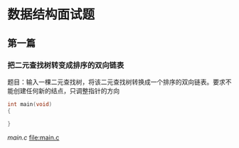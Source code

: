 #+LATEX_HEADER: \usepackage{xeCJK}
#+LATEX_HEADER: \setCJKmainfont{SimSun}
* 数据结构面试题
** 第一篇
*** 把二元查找树转变成排序的双向链表
    题目：输入一棵二元查找树，将该二元查找树转换成一个排序的双向链表。要求不能创建任何新的结点，只调整指针的方向
    
#+begin_src c
int main(void)
{

}
#+end_src
[[main.c]] 
file:main.c